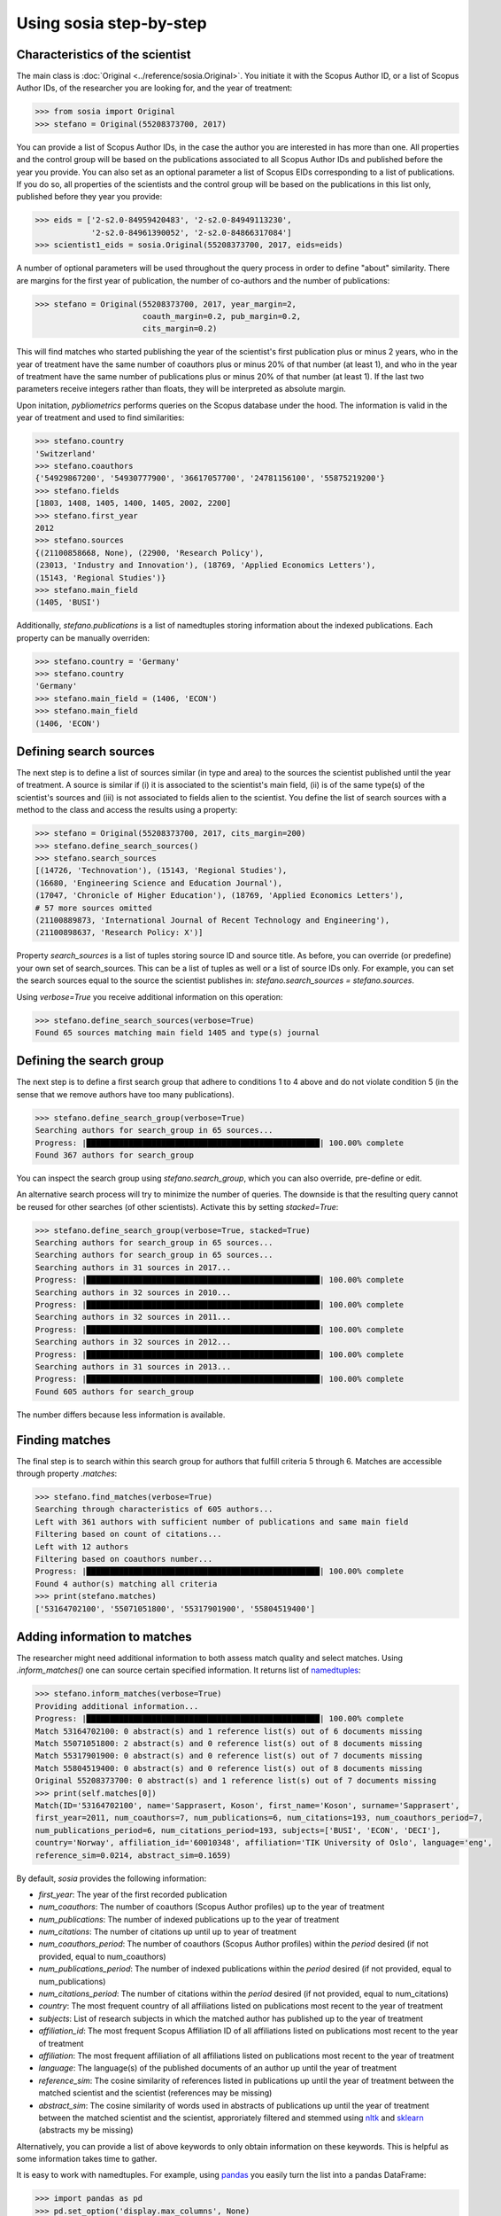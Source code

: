 ------------------------
Using sosia step-by-step
------------------------


Characteristics of the scientist
--------------------------------

The main class is :doc:`Original <../reference/sosia.Original>`.  You initiate it with the Scopus Author ID, or a list of Scopus Author IDs, of the researcher you are looking for, and the year of treatment:

.. code-block:: python
   
    >>> from sosia import Original
    >>> stefano = Original(55208373700, 2017)

You can provide a list of Scopus Author IDs, in the case the author you are interested in has more than one. All properties and the control group will be based on the publications associated to all Scopus Author IDs and published before the year you provide. You can also set as an optional parameter a list of Scopus EIDs corresponding to a list of publications. If you do so, all properties of the scientists and the control group will be based on the publications in this list only, published before they year you provide: 

.. code-block:: python
   
    >>> eids = ['2-s2.0-84959420483', '2-s2.0-84949113230',
                '2-s2.0-84961390052', '2-s2.0-84866317084']
    >>> scientist1_eids = sosia.Original(55208373700, 2017, eids=eids)

A number of optional parameters will be used throughout the query process in order to define "about" similarity.  There are margins for the first year of publication, the number of co-authors and the number of publications:

.. code-block:: python
   
    >>> stefano = Original(55208373700, 2017, year_margin=2,
                           coauth_margin=0.2, pub_margin=0.2,
                           cits_margin=0.2)

This will find matches who started publishing the year of the scientist's first publication plus or minus 2 years, who in the year of treatment have the same number of coauthors plus or minus 20% of that number (at least 1), and who in the year of treatment have the same number of publications plus or minus 20% of that number (at least 1).  If the last two parameters receive integers rather than floats, they will be interpreted as absolute margin.

Upon initation, `pybliometrics` performs queries on the Scopus database under the hood.  The information is valid in the year of treatment and used to find similarities:

.. code-block:: python

    >>> stefano.country
    'Switzerland'
    >>> stefano.coauthors
    {'54929867200', '54930777900', '36617057700', '24781156100', '55875219200'}
    >>> stefano.fields
    [1803, 1408, 1405, 1400, 1405, 2002, 2200]
    >>> stefano.first_year
    2012
    >>> stefano.sources
    {(21100858668, None), (22900, 'Research Policy'),
    (23013, 'Industry and Innovation'), (18769, 'Applied Economics Letters'),
    (15143, 'Regional Studies')}
    >>> stefano.main_field
    (1405, 'BUSI')
    
Additionally, `stefano.publications` is a list of namedtuples storing information about the indexed publications.  Each property can be manually overriden:

.. code-block:: python

    >>> stefano.country = 'Germany'
    >>> stefano.country
    'Germany'
    >>> stefano.main_field = (1406, 'ECON')
    >>> stefano.main_field
    (1406, 'ECON')


Defining search sources
-----------------------
The next step is to define a list of sources similar (in type and area) to the sources the scientist published until the year of treatment.  A source is similar if (i) it is associated to the scientist's main field, (ii) is of the same type(s) of the scientist's sources and (iii) is not associated to fields alien to the scientist.  You define the list of search sources with a method to the class and access the results using a property:

.. code-block:: python

    >>> stefano = Original(55208373700, 2017, cits_margin=200)
    >>> stefano.define_search_sources()
    >>> stefano.search_sources
    [(14726, 'Technovation'), (15143, 'Regional Studies'),
    (16680, 'Engineering Science and Education Journal'),
    (17047, 'Chronicle of Higher Education'), (18769, 'Applied Economics Letters'),
    # 57 more sources omitted
    (21100889873, 'International Journal of Recent Technology and Engineering'),
    (21100898637, 'Research Policy: X')]

Property `search_sources` is a list of tuples storing source ID and source title.  As before, you can override (or predefine) your own set of search_sources.  This can be a list of tuples as well or a list of source IDs only.  For example, you can set the search sources equal to the source the scientist publishes in: `stefano.search_sources = stefano.sources`.

Using `verbose=True` you receive additional information on this operation:

.. code-block:: python

    >>> stefano.define_search_sources(verbose=True)
    Found 65 sources matching main field 1405 and type(s) journal


Defining the search group
-------------------------

The next step is to define a first search group that adhere to conditions 1 to 4 above and do not violate condition 5 (in the sense that we remove authors have too many publications).

.. code-block:: python

    >>> stefano.define_search_group(verbose=True)
    Searching authors for search_group in 65 sources...
    Progress: |██████████████████████████████████████████████████| 100.00% complete
    Found 367 authors for search_group

You can inspect the search group using `stefano.search_group`, which you can also override, pre-define or edit.

An alternative search process will try to minimize the number of queries.  The downside is that the resulting query cannot be reused for other searches (of other scientists).  Activate this by setting `stacked=True`:

.. code-block:: python

    >>> stefano.define_search_group(verbose=True, stacked=True)
    Searching authors for search_group in 65 sources...
    Searching authors for search_group in 65 sources...
    Searching authors in 31 sources in 2017...
    Progress: |██████████████████████████████████████████████████| 100.00% complete
    Searching authors in 32 sources in 2010...
    Progress: |██████████████████████████████████████████████████| 100.00% complete
    Searching authors in 32 sources in 2011...
    Progress: |██████████████████████████████████████████████████| 100.00% complete
    Searching authors in 32 sources in 2012...
    Progress: |██████████████████████████████████████████████████| 100.00% complete
    Searching authors in 31 sources in 2013...
    Progress: |██████████████████████████████████████████████████| 100.00% complete
    Found 605 authors for search_group


The number differs because less information is available.


Finding matches
---------------

The final step is to search within this search group for authors that fulfill criteria 5 through 6.  Matches are accessible through property `.matches`:

.. code-block:: python

    >>> stefano.find_matches(verbose=True)
    Searching through characteristics of 605 authors...
    Left with 361 authors with sufficient number of publications and same main field
    Filtering based on count of citations...
    Left with 12 authors
    Filtering based on coauthors number...
    Progress: |██████████████████████████████████████████████████| 100.00% complete
    Found 4 author(s) matching all criteria
    >>> print(stefano.matches)
    ['53164702100', '55071051800', '55317901900', '55804519400']


Adding information to matches
-----------------------------

The researcher might need additional information to both assess match quality and select matches.  Using `.inform_matches()` one can source certain specified information.  It returns list of `namedtuples <https://docs.python.org/2/library/collections.html#collections.namedtuple>`_:

.. code-block:: python

    >>> stefano.inform_matches(verbose=True)
    Providing additional information...
    Progress: |██████████████████████████████████████████████████| 100.00% complete
    Match 53164702100: 0 abstract(s) and 1 reference list(s) out of 6 documents missing
    Match 55071051800: 2 abstract(s) and 0 reference list(s) out of 8 documents missing
    Match 55317901900: 0 abstract(s) and 0 reference list(s) out of 7 documents missing
    Match 55804519400: 0 abstract(s) and 0 reference list(s) out of 8 documents missing
    Original 55208373700: 0 abstract(s) and 1 reference list(s) out of 7 documents missing
    >>> print(self.matches[0])
    Match(ID='53164702100', name='Sapprasert, Koson', first_name='Koson', surname='Sapprasert',
    first_year=2011, num_coauthors=7, num_publications=6, num_citations=193, num_coauthors_period=7,
    num_publications_period=6, num_citations_period=193, subjects=['BUSI', 'ECON', 'DECI'],
    country='Norway', affiliation_id='60010348', affiliation='TIK University of Oslo', language='eng',
    reference_sim=0.0214, abstract_sim=0.1659)

By default, `sosia` provides the following information:

* `first_year`: The year of the first recorded publication
* `num_coauthors`: The number of coauthors (Scopus Author profiles) up to the year of treatment
* `num_publications`: The number of indexed publications up to the year of treatment
* `num_citations`: The number of citations up until up to year of treatment
* `num_coauthors_period`: The number of coauthors (Scopus Author profiles) within the `period` desired (if not provided, equal to num_coauthors)
* `num_publications_period`: The number of indexed publications within the `period` desired (if not provided, equal to num_publications)
* `num_citations_period`: The number of citations within the `period` desired  (if not provided, equal to num_citations)
* `country`: The most frequent country of all affiliations listed on publications most recent to the year of treatment
* `subjects`: List of research subjects in which the matched author has published up to the year of treatment
* `affiliation_id`: The most frequent Scopus Affiliation ID of all affiliations listed on publications most recent to the year of treatment
* `affiliation`: The most frequent affiliation of all affiliations listed on publications most recent to the year of treatment
* `language`: The language(s) of the published documents of an author up until the year of treatment
* `reference_sim`: The cosine similarity of references listed in publications up until the year of treatment between the matched scientist and the scientist (references may be missing)
* `abstract_sim`: The cosine similarity of words used in abstracts of publications up until the year of treatment between the matched scientist and the scientist, approriately filtered and stemmed using `nltk <https://www.nltk.org/>`_ and `sklearn <https://scikit-learn.org//>`_ (abstracts my be missing)

Alternatively, you can provide a list of above keywords to only obtain information on these keywords.  This is helpful as some information takes time to gather.

It is easy to work with namedtuples.  For example, using `pandas <https://pandas.pydata.org/>`_ you easily turn the list into a pandas DataFrame:

.. code-block:: python

    >>> import pandas as pd
    >>> pd.set_option('display.max_columns', None)
    >>> df = pd.DataFrame(matches)
    >>> df = df.set_index('ID')
    >>> df
                              name first_name     surname  first_year  \
    ID                                                                  
    53164702100  Sapprasert, Koson      Koson  Sapprasert        2011   
    55071051800      Doldor, Elena      Elena      Doldor        2013   
    55317901900       Siepel, Josh       Josh      Siepel        2013   
    55804519400  González, Domingo    Domingo    González        2013   

                 num_coauthors  num_publications  num_citations  \
    ID                                                            
    53164702100              7                 6            193   
    55071051800              6                 8             19   
    55317901900              8                 7             53   
    55804519400              7                 8              1   

                 num_coauthors_period  num_publications_period  \
    ID                                                           
    53164702100                     7                        6   
    55071051800                     6                        8   
    55317901900                     8                        7   
    55804519400                     7                        8   

                 num_citations_period            subjects         country  \
    ID                                                                      
    53164702100                   193  [BUSI, ECON, DECI]          Norway   
    55071051800                    19  [BUSI, SOCI, ECON]  United Kingdom   
    55317901900                    53  [BUSI, ECON, DECI]  United Kingdom   
    55804519400                     1  [BUSI, ENGI, SOCI]            Peru   

                affiliation_id                                        affiliation  \
    ID                                                                              
    53164702100       60010348                             TIK University of Oslo   
    55071051800       60022109  School of Business and Management, Queen Mary ...   
    55317901900       60017317                         SPRU, University of Sussex   
    55804519400       60071236  Departamento de Ingeniería, Pontificia Univers...   

                 language  reference_sim  abstract_sim  
    ID                                                  
    53164702100       eng         0.0214        0.1659  
    55071051800       eng         0.0000        0.1032  
    55317901900       eng         0.0079        0.1224  
    55804519400  eng; spa         0.0000        0.1156
